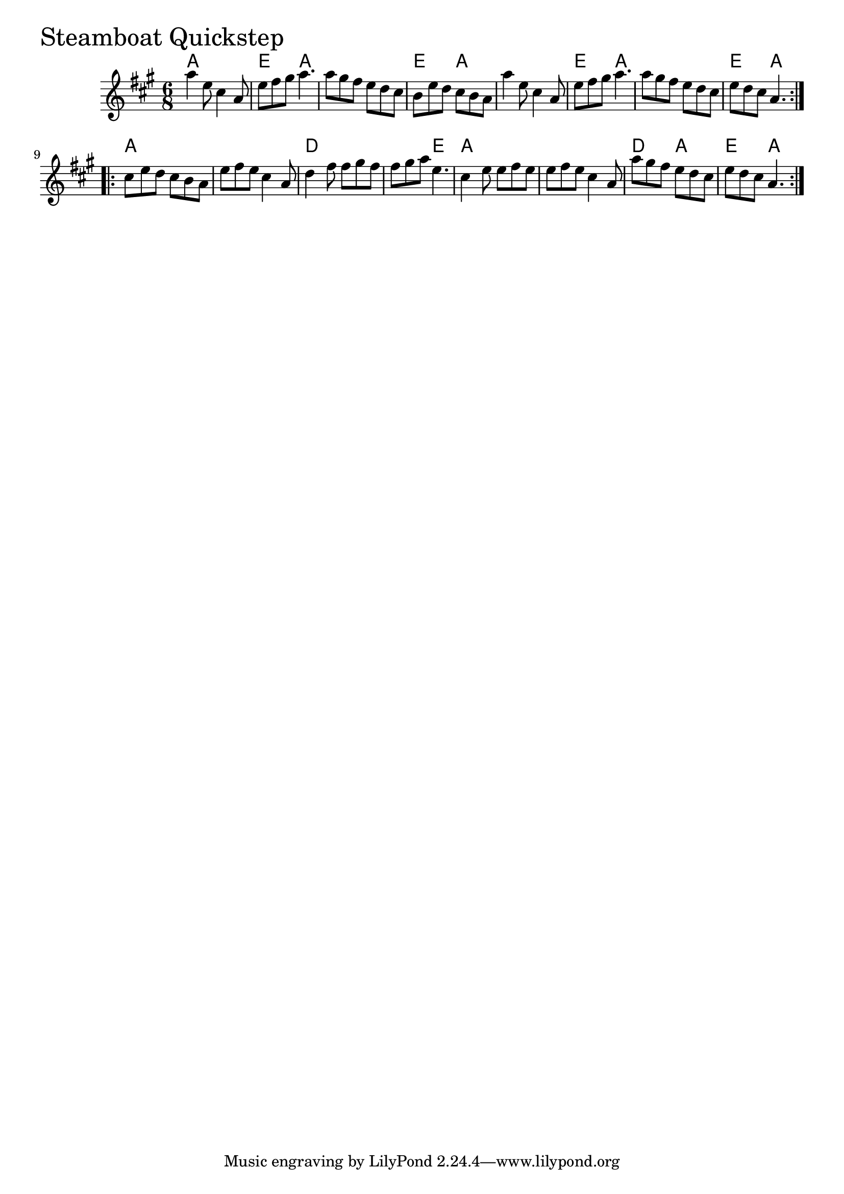 \version "2.18.0"

SteamboatQuickstepChords = \chordmode{
  a2. e4. a4. s2. e4. a4.
  s2. e4. a4. s2. e4. a4.
  a2. s2. d  s4. e4.
  a2. s d4. a e a
}

SteamboatQuickstep = \relative{
  \key a \major
  \time 6/8
  \repeat volta 2 {
    a''4 e8 cis4 a8
    e'8 fis gis a4.
    a8 gis fis e d cis
    b e d cis b a
    a'4 e8 cis4 a8
    e'8 fis gis a4.
    a8 gis fis e d cis
    e d cis a4.
    
  }

  \break

  \repeat volta 2 {
    cis8 e d cis b a
    e' fis e cis4 a8
    d4 fis8 fis gis fis
    fis gis a e4.
    cis4 e8 e fis e
    e fis e cis4 a8
    a' gis fis e d cis
    e d cis a4.
  }

}


\score {
  <<
    \new ChordNames \SteamboatQuickstepChords 
    \new Staff { \clef treble \SteamboatQuickstep }
  >>
  \header { piece = \markup {\fontsize #4.0 "Steamboat Quickstep"}}
  \layout {}
  \midi {}
}

